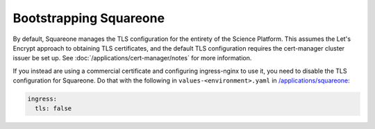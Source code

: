 .. px-app-bootstrap:: squareone

#######################
Bootstrapping Squareone
#######################

By default, Squareone manages the TLS configuration for the entirety of the Science Platform.
This assumes the Let's Encrypt approach to obtaining TLS certificates, and the default TLS configuration requires the cert-manager cluster issuer be set up.
See :doc:`/applications/cert-manager/notes` for more information.

If you instead are using a commercial certificate and configuring ingress-nginx to use it, you need to disable the TLS configuration for Squareone.
Do that with the following in ``values-<environment>.yaml`` in `/applications/squareone <https://github.com/lsst-sqre/phalanx/tree/master/applications/squareone>`__:

.. code-block:: yaml

   ingress:
     tls: false
